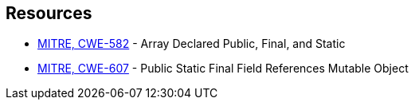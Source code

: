== Resources

* https://cwe.mitre.org/data/definitions/582[MITRE, CWE-582] - Array Declared Public, Final, and Static
* https://cwe.mitre.org/data/definitions/607[MITRE, CWE-607] - Public Static Final Field References Mutable Object

